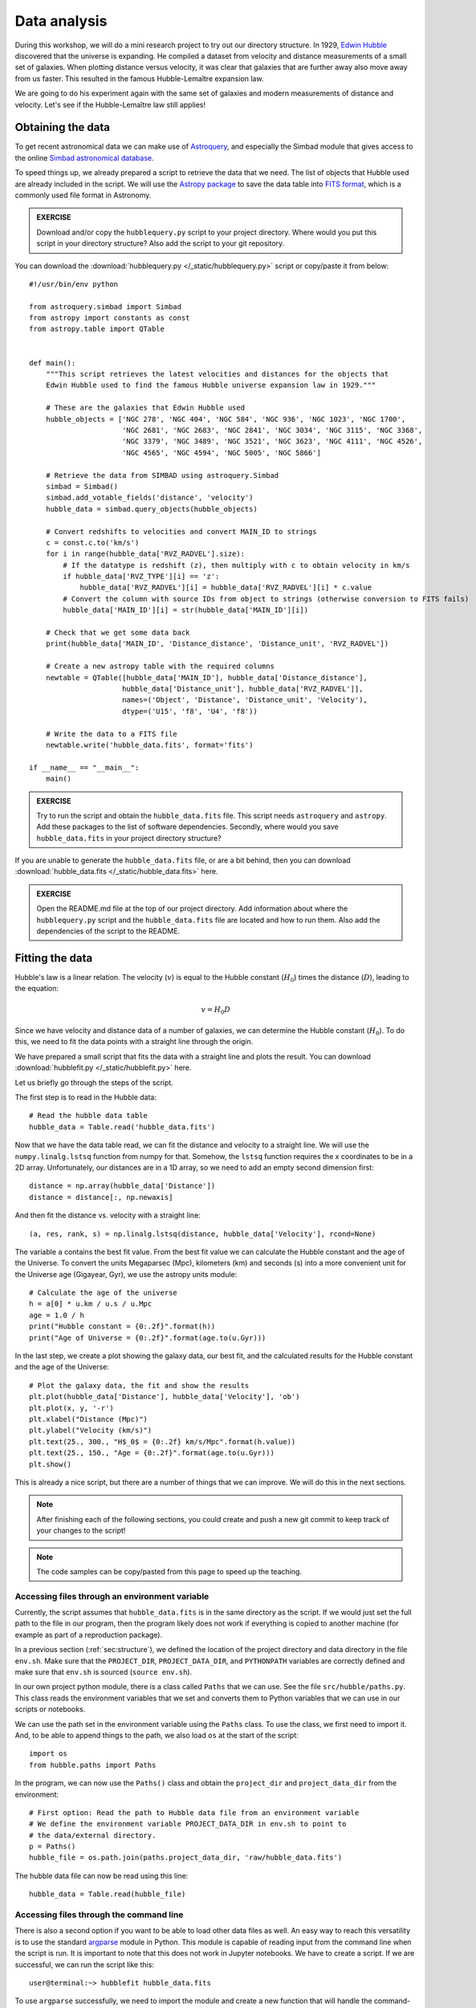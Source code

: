 .. _sec:analysis:

Data analysis
=============

During this workshop, we will do a mini research project to try out our
directory structure. In 1929, `Edwin Hubble
<https://doi.org/10.1073/PNAS.15.3.168>`_ discovered that the universe is
expanding. He compiled a dataset from velocity and distance measurements of
a small set of galaxies. When plotting distance versus velocity, it was
clear that galaxies that are further away also move away from us faster.
This resulted in the famous Hubble-Lemaître expansion law.

We are going to do his experiment again with the same set of galaxies and
modern measurements of distance and velocity. Let's see if the
Hubble-Lemaître law still applies!

Obtaining the data
------------------

To get recent astronomical data we can make use of `Astroquery
<https://astroquery.readthedocs.io/en/latest/>`_, and especially
the Simbad module that gives access to the online `Simbad astronomical
database <https://simbad.u-strasbg.fr/simbad/sim-fbasic>`_.

To speed things up, we already prepared a script to retrieve the
data that we need. The list of objects that Hubble used are already
included in the script. We will use the `Astropy package
<https://www.astropy.org/>`_ to save the data table into
`FITS format <https://en.wikipedia.org/wiki/FITS>`_, which
is a commonly used file format in Astronomy.

.. admonition:: EXERCISE 
   
   Download and/or copy the ``hubblequery.py`` script to your
   project directory. Where would you put this script in your directory
   structure? Also add the script to your git repository.

You can download the :download:`hubblequery.py </_static/hubblequery.py>`
script or copy/paste it from below::

    #!/usr/bin/env python

    from astroquery.simbad import Simbad
    from astropy import constants as const
    from astropy.table import QTable


    def main():
        """This script retrieves the latest velocities and distances for the objects that
        Edwin Hubble used to find the famous Hubble universe expansion law in 1929."""

        # These are the galaxies that Edwin Hubble used
        hubble_objects = ['NGC 278', 'NGC 404', 'NGC 584', 'NGC 936', 'NGC 1023', 'NGC 1700',
                          'NGC 2681', 'NGC 2683', 'NGC 2841', 'NGC 3034', 'NGC 3115', 'NGC 3368',
                          'NGC 3379', 'NGC 3489', 'NGC 3521', 'NGC 3623', 'NGC 4111', 'NGC 4526',
                          'NGC 4565', 'NGC 4594', 'NGC 5005', 'NGC 5866']

        # Retrieve the data from SIMBAD using astroquery.Simbad
        simbad = Simbad()
        simbad.add_votable_fields('distance', 'velocity')
        hubble_data = simbad.query_objects(hubble_objects)

        # Convert redshifts to velocities and convert MAIN_ID to strings
        c = const.c.to('km/s')
        for i in range(hubble_data['RVZ_RADVEL'].size):
            # If the datatype is redshift (z), then multiply with c to obtain velocity in km/s
            if hubble_data['RVZ_TYPE'][i] == 'z':
                hubble_data['RVZ_RADVEL'][i] = hubble_data['RVZ_RADVEL'][i] * c.value
            # Convert the column with source IDs from object to strings (otherwise conversion to FITS fails)
            hubble_data['MAIN_ID'][i] = str(hubble_data['MAIN_ID'][i])

        # Check that we get some data back
        print(hubble_data['MAIN_ID', 'Distance_distance', 'Distance_unit', 'RVZ_RADVEL'])

        # Create a new astropy table with the required columns
        newtable = QTable([hubble_data['MAIN_ID'], hubble_data['Distance_distance'],
                          hubble_data['Distance_unit'], hubble_data['RVZ_RADVEL']],
                          names=('Object', 'Distance', 'Distance_unit', 'Velocity'),
                          dtype=('U15', 'f8', 'U4', 'f8'))

        # Write the data to a FITS file
        newtable.write('hubble_data.fits', format='fits')

    if __name__ == "__main__":
        main()



.. admonition:: EXERCISE
  
  Try to run the script and obtain the ``hubble_data.fits`` file. 
  This script needs ``astroquery`` and ``astropy``. Add these packages to the list
  of software dependencies. Secondly, where would you save ``hubble_data.fits`` in
  your project directory structure?

If you are unable to generate the ``hubble_data.fits`` file, or are a bit behind,
then you can download :download:`hubble_data.fits </_static/hubble_data.fits>`
here.

.. admonition:: EXERCISE

   Open the README.md file at the top of our project directory. Add
   information about where the ``hubblequery.py`` script and the ``hubble_data.fits``
   file are located and how to run them. Also add the dependencies of the script to
   the README.

Fitting the data
----------------

Hubble's law is a linear relation. The velocity
(:math:`v`) is equal to the Hubble constant (:math:`H_0`) times the
distance (:math:`D`), leading to the equation:

.. math:: v = H_0 D

Since we have velocity and distance data of a number of galaxies, we
can determine the Hubble constant (:math:`H_0`). To do this, we need
to fit the data points with a straight line through the origin.

We have prepared a small script that fits the data with a straight line
and plots the result. You can download :download:`hubblefit.py </_static/hubblefit.py>`
here.

Let us briefly go through the steps of the script.

The first step is to read in the Hubble data::

    # Read the hubble data table
    hubble_data = Table.read('hubble_data.fits')

Now that we have the data table read, we can fit the distance and velocity to a
straight line. We will use the ``numpy.linalg.lstsq`` function from numpy for that.
Somehow, the ``lstsq`` function requires the x coordinates to be in a 2D array.
Unfortunately, our distances are in a 1D array, so we need to add an empty second
dimension first::

    distance = np.array(hubble_data['Distance'])
    distance = distance[:, np.newaxis]

And then fit the distance vs. velocity with a straight line::

    (a, res, rank, s) = np.linalg.lstsq(distance, hubble_data['Velocity'], rcond=None)

The variable ``a`` contains the best fit value. From the best fit value we can
calculate the Hubble constant and the age of the Universe. To convert the units
Megaparsec (Mpc), kilometers (km) and seconds (s) into a more convenient unit for
the Universe age (Gigayear, Gyr), we use the astropy units module::

    # Calculate the age of the universe
    h = a[0] * u.km / u.s / u.Mpc
    age = 1.0 / h
    print("Hubble constant = {0:.2f}".format(h))
    print("Age of Universe = {0:.2f}".format(age.to(u.Gyr)))

In the last step, we create a plot showing the galaxy data, our best fit,
and the calculated results for the Hubble constant and the age of the Universe::

    # Plot the galaxy data, the fit and show the results
    plt.plot(hubble_data['Distance'], hubble_data['Velocity'], 'ob')
    plt.plot(x, y, '-r')
    plt.xlabel("Distance (Mpc)")
    plt.ylabel("Velocity (km/s)")
    plt.text(25., 300., "H$_0$ = {0:.2f} km/s/Mpc".format(h.value))
    plt.text(25., 150., "Age = {0:.2f}".format(age.to(u.Gyr)))
    plt.show()

This is already a nice script, but there are a number of things that we can
improve. We will do this in the next sections.

.. note:: After finishing each of the following sections, you could create and push a new git commit
          to keep track of your changes to the script!

.. note:: The code samples can be copy/pasted from this page to speed up the teaching.

Accessing files through an environment variable
'''''''''''''''''''''''''''''''''''''''''''''''

Currently, the script assumes that ``hubble_data.fits`` is in the same directory
as the script. If we would just set the full path to the file in our program,
then the program likely does not work if everything is copied to another machine
(for example as part of a reproduction package).

In a previous section (:ref:`sec:structure`), we defined the location of the project
directory and data directory in the file ``env.sh``. Make sure that the ``PROJECT_DIR``,
``PROJECT_DATA_DIR``, and ``PYTHONPATH`` variables are correctly defined and make
sure that ``env.sh`` is sourced (``source env.sh``).

In our own project python module, there is a class called ``Paths`` that we can use.
See the file ``src/hubble/paths.py``. This class reads the environment variables
that we set and converts them to Python variables that we can use in our scripts or
notebooks.

We can use the path set in the environment variable using the ``Paths`` class. To
use the class, we first need to import it. And, to be able to append things to the
path, we also load ``os`` at the start of the script::

    import os
    from hubble.paths import Paths

In the program, we can now use the ``Paths()`` class and obtain the ``project_dir``
and ``project_data_dir`` from the environment::

    # First option: Read the path to Hubble data file from an environment variable
    # We define the environment variable PROJECT_DATA_DIR in env.sh to point to
    # the data/external directory.
    p = Paths()
    hubble_file = os.path.join(paths.project_data_dir, 'raw/hubble_data.fits')

The hubble data file can now be read using this line::

    hubble_data = Table.read(hubble_file)


Accessing files through the command line
''''''''''''''''''''''''''''''''''''''''

There is also a second option if you want to be able to load other data
files as well. An easy way to reach this versatility is to use the standard `argparse
<https://docs.python.org/3/library/argparse.html>`_ module in Python.
This module is capable of reading input from the command line when the script is run.
It is important to note that this does not work in Jupyter notebooks. We have
to create a script. If we are successful, we can run the script like this::

    user@terminal:~> hubblefit hubble_data.fits

To use ``argparse`` successfully, we need to import the module and create a new function
that will handle the command-line options. Loading ``argparse`` is easy::

    import argparse

At the end of the file, we create a new function that looks like this::

    def hubblefit_arguments():
        """Obtain command line arguments."""     
        parser = argparse.ArgumentParser(description="Hubble expansion fit.")
        parser.add_argument('datafile', help='Input FITS file containing distances and velocities for galaxies', type=str, required=True)
        return parser


In our main program, we can now obtain the variables from the command line like this::

    # Obtain command line arguments
    parser = hubblefit_arguments()
    args = parser.parse_args()

The ``args`` object now contains all the command line variables defined in the hubfit_arguments
function. With that in mind, we can now check if the file provided by the user exists and open
the table::

    # We check if the input datafile exists
    if not os.path.isfile(args.datafile):
        print("Error: Input data file not found.")
        return

    # Read the hubble data table
    hubble_data = Table.read(args.datafile)

Save the result to a fits file
''''''''''''''''''''''''''''''

It would be great to save the results in a way that they are machine readable again, including their
units. We can do that by saving the numbers in a FITS table. We can make that optional by adding
an argparse argument for it as well.

Add this at the end of the ``hubblefit()`` function::

    # (Optional) Save the result to a FITS file
    if args.save:
        table = QTable()
        table['H_0'] = np.array([h.value]) * h.unit
        table['Age'] = np.array([age.to(u.Gyr).value]) * age.to(u.Gyr).unit
        table.write(args.save, format='fits')

And add this line to ``hubblefit_arguments()`` before the ``return`` statement::

    parser.add_argument('--save', help='Save the result to a named file', type=str)

Make the plot optional
''''''''''''''''''''''

Add the line ``if args.plot:`` before the plotting lines and indent all the plot commmands::

    # (Optional) Plot the galaxy data, the fit and show the results
    if args.plot:
        plt.plot(hubble_data['Distance'], hubble_data['Velocity'], 'ob')
        plt.plot(x, y, '-r')
        plt.xlabel("Distance (Mpc)")
        plt.ylabel("Velocity (km/s)")
        plt.text(25., 300., "H$_0$ = {0:.2f} km/s/Mpc".format(h.value))
        plt.text(25., 150., "Age = {0:.2f}".format(age.to(u.Gyr)))
        plt.show()

Add a line to the ``hubblefit_arguments()`` section to create the ``--plot`` flag::

    parser.add_argument('--plot', help='Plot the data and fit.', dest="plot", action="store_true", default=False)

If everything goes well, running ``python hubblefit.py hubble_data.fits --plot`` should yield a
plot like this:

.. image:: _static/Hubble_law.png
  :width: 600

The final script can be downloaded :download:`hubblefit_improved.py </_static/hubblefit_improved.py>` here.

Python package and git
----------------------

When you have a stand-alone script with command-line input options, you can add it as
an executable script in your own python package. Open ``src/pyproject.toml`` and add
a line to ``[project.scripts]``::

    [project.scripts]
    hello = 'hubble.scripts.hello:hello'
    hubblefit = 'hubble.scripts.hubblefit:hubblefit'

The ``pyproject.toml`` file contains all the information needed for the Python build
module to create a Python package. A Python package can be helpful if you want to run
your code on a different machine. 

For the package installation, it is necessary to also install the packages that your
script depends on, like astropy and astroquery. You can add these dependencies to
``pyproject.toml`` in the ``[project]`` section::

    [project]
    name = 'hubble'
    version = "0.1"
    dependencies = [
        "argparse", "astropy", "astroquery", "matplotlib"  
    ]


You install your python module in your python environment with the following commands 
(in the directory where ``pyproject.toml`` resides)::

    python -m build && pip install dist/hubble.tar.gz

the hubblefit executable will always be available in your environment. It will be installed
in the path.

Git
'''

Of course, each time you change your script, and especially when it is finished, do not
forget to upload your changes to the git repository::

    git add src/hubble/scripts/hubblefit.py src/pyproject.toml
    git commit -m "Added hubblefit script to my project."
    git push

Readme
------

Regularly updating your README.md with information is always a good idea.

.. admonition:: EXERCISE

   Open the README.md file again in the top of our project directory.
   Write a couple of lines about the hubblefit script in the dataproducts and results section.
   The most important information is what the script does and how to use it.

